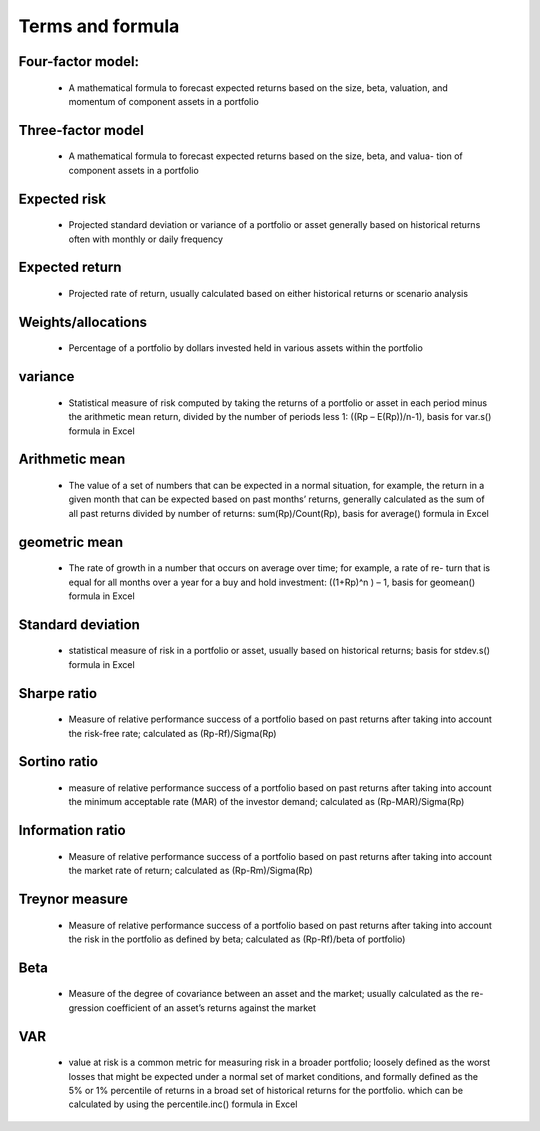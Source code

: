 Terms and formula
========================


Four-factor model:
-------------------
    - A mathematical formula to forecast expected returns based on the size, beta, valuation, and momentum of component assets in a portfolio

Three-factor model 
-------------------
    - A mathematical formula to forecast expected returns based on the size, beta, and valua- tion of component assets in a portfolio

Expected risk 
-------------------
    - Projected standard deviation or variance of a portfolio or asset generally based on historical returns often with monthly or daily frequency

Expected return 
-------------------
    - Projected rate of return, usually calculated based on either historical returns or scenario analysis

Weights/allocations 
-------------------
    - Percentage of a portfolio by dollars invested held in various assets within the portfolio

variance 
-------------------
    - Statistical measure of risk computed by taking the returns of a portfolio or asset in each period minus the arithmetic mean return, divided by the number of periods less 1: ((Rp – E(Rp))/n-1), basis for var.s() formula in Excel

Arithmetic mean 
-------------------
    - The value of a set of numbers that can be expected in a normal situation, for example, the return in a given month that can be expected based on past months’ returns, generally calculated as the sum of all past returns divided by number of returns: sum(Rp)/Count(Rp), basis for average() formula in Excel

geometric mean 
-------------------
    - The rate of growth in a number that occurs on average over time; for example, a rate of re- turn that is equal for all months over a year for a buy and hold investment: ((1+Rp)^n ) – 1, basis for geomean() formula in Excel

Standard deviation 
-------------------
    - statistical measure of risk in a portfolio or asset, usually based on historical returns; basis for stdev.s() formula in Excel

Sharpe ratio 
-------------------
    - Measure of relative performance success of a portfolio based on past returns after taking into account the risk-free rate; calculated as (Rp-Rf)/Sigma(Rp)

Sortino ratio 
-------------------
    - measure of relative performance success of a portfolio based on past returns after taking into account the minimum acceptable rate (MAR) of the investor demand; calculated as (Rp-MAR)/Sigma(Rp)

Information ratio 
-------------------
    - Measure of relative performance success of a portfolio based on past returns after taking into account the market rate of return; calculated as (Rp-Rm)/Sigma(Rp)

Treynor measure 
-------------------
    - Measure of relative performance success of a portfolio based on past returns after taking into account the risk in the portfolio as defined by beta; calculated as (Rp-Rf)/beta of portfolio)

Beta 
-------------------
    - Measure of the degree of covariance between an asset and the market; usually calculated as the re- gression coefficient of an asset’s returns against the market

VAR 
-------------------
    - value at risk is a common metric for measuring risk in a broader portfolio; loosely defined as the worst losses that might be expected under a normal set of market conditions, and formally defined as the 5% or 1% percentile of returns in a broad set of historical returns for the portfolio. which can be calculated by using the percentile.inc() formula in Excel